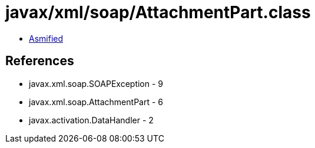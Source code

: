 = javax/xml/soap/AttachmentPart.class

 - link:AttachmentPart-asmified.java[Asmified]

== References

 - javax.xml.soap.SOAPException - 9
 - javax.xml.soap.AttachmentPart - 6
 - javax.activation.DataHandler - 2
